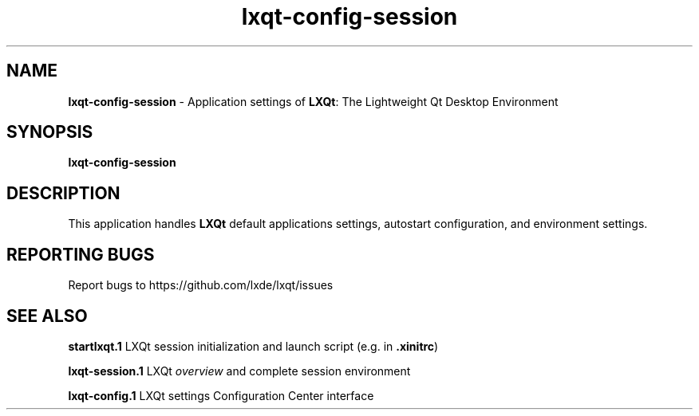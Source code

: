 .TH lxqt-config-session "1" "2015-11-05" "LXQt 0.10.0" "LXQt Application/Environment Configuration"
.SH NAME
\fBlxqt-config-session\fR \- Application settings of \fBLXQt\fR: The Lightweight
Qt Desktop Environment
.SH SYNOPSIS
.B lxqt-config-session
.br
.SH DESCRIPTION
This application handles \fBLXQt\fR default applications settings, autostart
configuration, and environment settings.
.SH "REPORTING BUGS"
Report bugs to https://github.com/lxde/lxqt/issues
.SH "SEE ALSO"
.\" any module must refer to the session application, for module overview and initiation
\fBstartlxqt.1\fR  LXQt session initialization and launch script (e.g. in \fB.xinitrc\fR)
.P
\fBlxqt-session.1\fR  LXQt \fIoverview\fR and complete session environment
.P
\fBlxqt-config.1\fR  LXQt settings Configuration Center interface
.P
